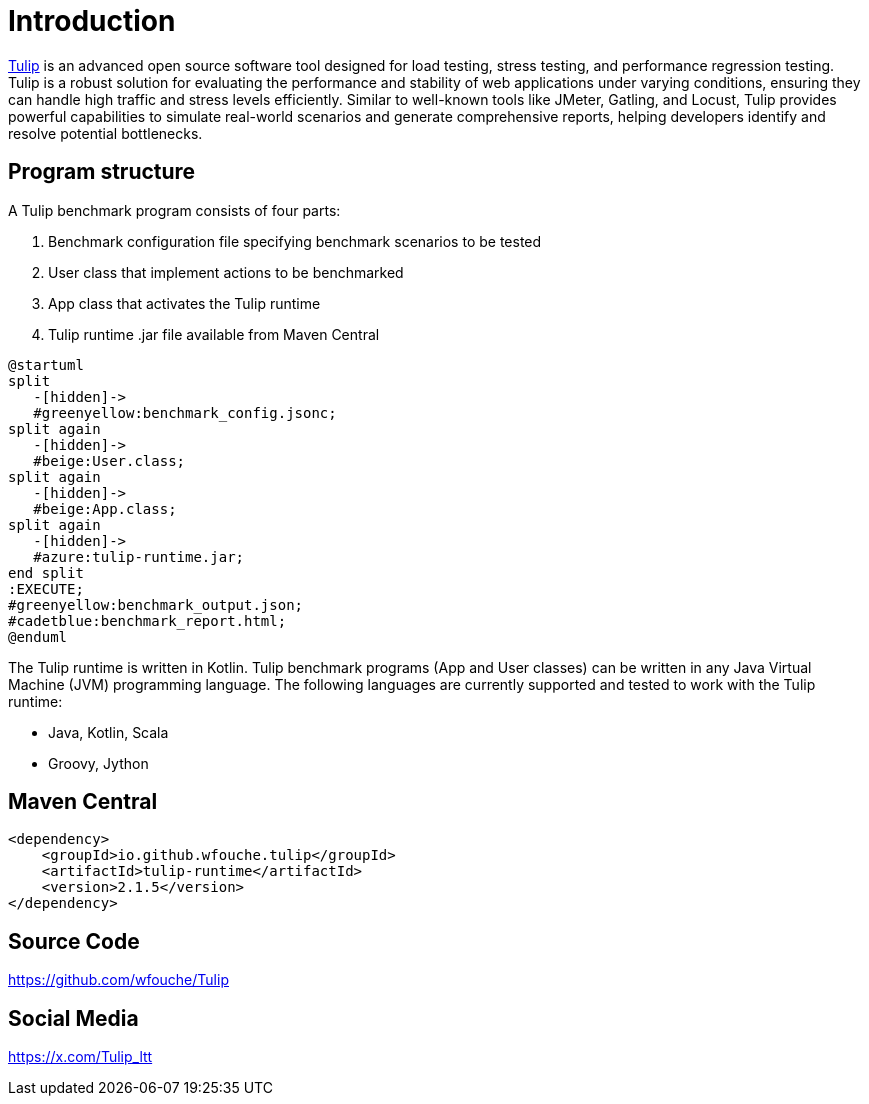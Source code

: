 = Introduction

https://github.com/wfouche/Tulip[Tulip] is an advanced open source software tool designed for load testing, stress testing, and performance regression testing.
Tulip is a robust solution for evaluating the performance and stability of web applications under varying conditions, ensuring they can handle high traffic and stress levels efficiently.
Similar to well-known tools like JMeter, Gatling, and Locust, Tulip provides powerful capabilities to simulate real-world scenarios and generate comprehensive reports, helping developers identify and resolve potential bottlenecks.

== Program structure

A Tulip benchmark program consists of four parts:

. Benchmark configuration file specifying benchmark scenarios to be tested
. User class that implement actions to be benchmarked
. App class that activates the Tulip runtime
. Tulip runtime .jar file available from Maven Central

[plantuml,diag00,svg]
----
@startuml
split
   -[hidden]->
   #greenyellow:benchmark_config.jsonc;
split again
   -[hidden]->
   #beige:User.class;
split again
   -[hidden]->
   #beige:App.class;
split again
   -[hidden]->
   #azure:tulip-runtime.jar;
end split
:EXECUTE;
#greenyellow:benchmark_output.json;
#cadetblue:benchmark_report.html;
@enduml
----

The Tulip runtime is written in Kotlin.
Tulip benchmark programs (App and User classes) can be written in any Java Virtual Machine (JVM) programming language.
The following languages are currently supported and tested to work with the Tulip runtime:

* Java, Kotlin, Scala
* Groovy, Jython

== Maven Central

[source,xml]
----
<dependency>
    <groupId>io.github.wfouche.tulip</groupId>
    <artifactId>tulip-runtime</artifactId>
    <version>2.1.5</version>
</dependency>
----

== Source Code

https://github.com/wfouche/Tulip


== Social Media

https://x.com/Tulip_ltt
